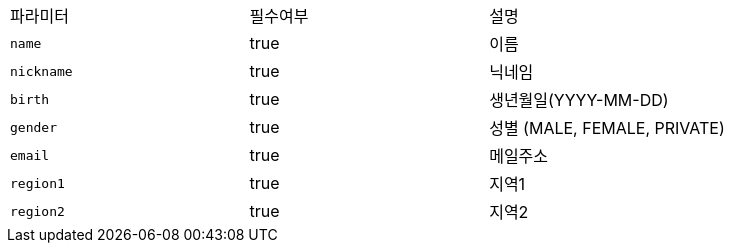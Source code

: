 |===
|파라미터|필수여부|설명
|`+name+`
|true
|이름
|`+nickname+`
|true
|닉네임
|`+birth+`
|true
|생년월일(YYYY-MM-DD)
|`+gender+`
|true
|성별
(MALE, FEMALE, PRIVATE)
|`+email+`
|true
|메일주소
|`+region1+`
|true
|지역1
|`+region2+`
|true
|지역2
|===